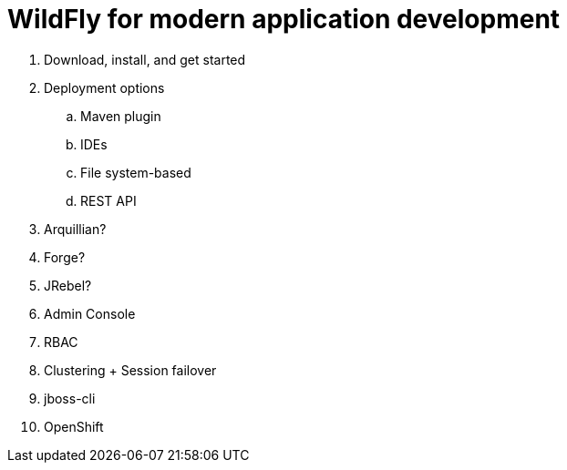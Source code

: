 = WildFly for modern application development

. Download, install, and get started
. Deployment options
.. Maven plugin
.. IDEs
.. File system-based
.. REST API
. Arquillian?
. Forge?
. JRebel?
. Admin Console
. RBAC
. Clustering + Session failover
. jboss-cli
. OpenShift

